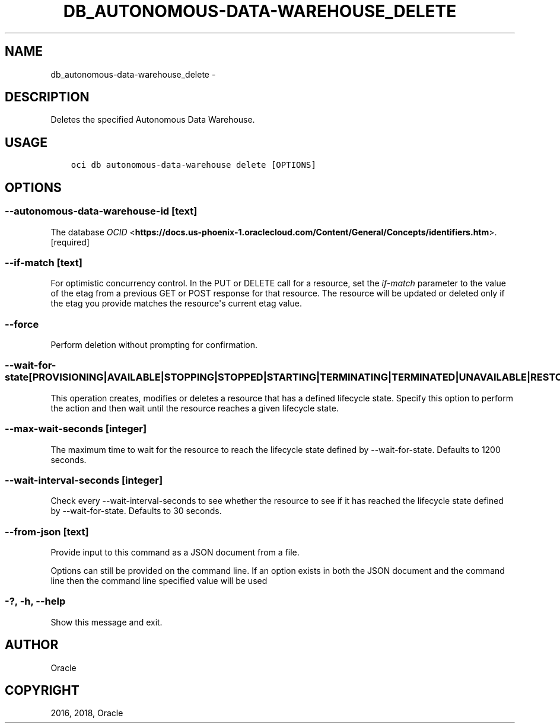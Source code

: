 .\" Man page generated from reStructuredText.
.
.TH "DB_AUTONOMOUS-DATA-WAREHOUSE_DELETE" "1" "Oct 04, 2018" "2.4.34" "OCI CLI Command Reference"
.SH NAME
db_autonomous-data-warehouse_delete \- 
.
.nr rst2man-indent-level 0
.
.de1 rstReportMargin
\\$1 \\n[an-margin]
level \\n[rst2man-indent-level]
level margin: \\n[rst2man-indent\\n[rst2man-indent-level]]
-
\\n[rst2man-indent0]
\\n[rst2man-indent1]
\\n[rst2man-indent2]
..
.de1 INDENT
.\" .rstReportMargin pre:
. RS \\$1
. nr rst2man-indent\\n[rst2man-indent-level] \\n[an-margin]
. nr rst2man-indent-level +1
.\" .rstReportMargin post:
..
.de UNINDENT
. RE
.\" indent \\n[an-margin]
.\" old: \\n[rst2man-indent\\n[rst2man-indent-level]]
.nr rst2man-indent-level -1
.\" new: \\n[rst2man-indent\\n[rst2man-indent-level]]
.in \\n[rst2man-indent\\n[rst2man-indent-level]]u
..
.SH DESCRIPTION
.sp
Deletes the specified Autonomous Data Warehouse.
.SH USAGE
.INDENT 0.0
.INDENT 3.5
.sp
.nf
.ft C
oci db autonomous\-data\-warehouse delete [OPTIONS]
.ft P
.fi
.UNINDENT
.UNINDENT
.SH OPTIONS
.SS \-\-autonomous\-data\-warehouse\-id [text]
.sp
The database \fI\%OCID\fP <\fBhttps://docs.us-phoenix-1.oraclecloud.com/Content/General/Concepts/identifiers.htm\fP>\&. [required]
.SS \-\-if\-match [text]
.sp
For optimistic concurrency control. In the PUT or DELETE call for a resource, set the \fIif\-match\fP parameter to the value of the etag from a previous GET or POST response for that resource.  The resource will be updated or deleted only if the etag you provide matches the resource\(aqs current etag value.
.SS \-\-force
.sp
Perform deletion without prompting for confirmation.
.SS \-\-wait\-for\-state [PROVISIONING|AVAILABLE|STOPPING|STOPPED|STARTING|TERMINATING|TERMINATED|UNAVAILABLE|RESTORE_IN_PROGRESS|BACKUP_IN_PROGRESS|SCALE_IN_PROGRESS|AVAILABLE_NEEDS_ATTENTION]
.sp
This operation creates, modifies or deletes a resource that has a defined lifecycle state. Specify this option to perform the action and then wait until the resource reaches a given lifecycle state.
.SS \-\-max\-wait\-seconds [integer]
.sp
The maximum time to wait for the resource to reach the lifecycle state defined by \-\-wait\-for\-state. Defaults to 1200 seconds.
.SS \-\-wait\-interval\-seconds [integer]
.sp
Check every \-\-wait\-interval\-seconds to see whether the resource to see if it has reached the lifecycle state defined by \-\-wait\-for\-state. Defaults to 30 seconds.
.SS \-\-from\-json [text]
.sp
Provide input to this command as a JSON document from a file.
.sp
Options can still be provided on the command line. If an option exists in both the JSON document and the command line then the command line specified value will be used
.SS \-?, \-h, \-\-help
.sp
Show this message and exit.
.SH AUTHOR
Oracle
.SH COPYRIGHT
2016, 2018, Oracle
.\" Generated by docutils manpage writer.
.
